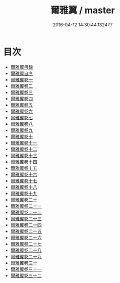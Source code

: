 #+TITLE: 爾雅翼 / master
#+DATE: 2016-04-12 14:30:44.132477
* 目次
 - [[file:KR1j0012_000.txt::000-1a][爾雅翼目録]]
 - [[file:KR1j0012_000.txt::000-12a][爾雅翼自序]]
 - [[file:KR1j0012_001.txt::001-1a][爾雅翼卷一]]
 - [[file:KR1j0012_002.txt::002-1a][爾雅翼卷二]]
 - [[file:KR1j0012_003.txt::003-1a][爾雅翼卷三]]
 - [[file:KR1j0012_004.txt::004-1a][爾雅翼卷四]]
 - [[file:KR1j0012_005.txt::005-1a][爾雅翼卷五]]
 - [[file:KR1j0012_006.txt::006-1a][爾雅翼卷六]]
 - [[file:KR1j0012_007.txt::007-1a][爾雅翼卷七]]
 - [[file:KR1j0012_008.txt::008-1a][爾雅翼卷八]]
 - [[file:KR1j0012_009.txt::009-1a][爾雅翼卷九]]
 - [[file:KR1j0012_010.txt::010-1a][爾雅翼卷十]]
 - [[file:KR1j0012_011.txt::011-1a][爾雅翼卷十一]]
 - [[file:KR1j0012_012.txt::012-1a][爾雅翼卷十二]]
 - [[file:KR1j0012_013.txt::013-1a][爾雅翼卷十三]]
 - [[file:KR1j0012_014.txt::014-1a][爾雅翼卷十四]]
 - [[file:KR1j0012_015.txt::015-1a][爾雅翼卷十五]]
 - [[file:KR1j0012_016.txt::016-1a][爾雅翼卷十六]]
 - [[file:KR1j0012_017.txt::017-1a][爾雅翼卷十七]]
 - [[file:KR1j0012_018.txt::018-1a][爾雅翼卷十八]]
 - [[file:KR1j0012_019.txt::019-1a][爾雅翼卷十九]]
 - [[file:KR1j0012_020.txt::020-1a][爾雅翼卷二十]]
 - [[file:KR1j0012_021.txt::021-1a][爾雅翼卷二十一]]
 - [[file:KR1j0012_022.txt::022-1a][爾雅翼卷二十二]]
 - [[file:KR1j0012_023.txt::023-1a][爾雅翼卷二十三]]
 - [[file:KR1j0012_024.txt::024-1a][爾雅翼卷二十四]]
 - [[file:KR1j0012_025.txt::025-1a][爾雅翼卷二十五]]
 - [[file:KR1j0012_026.txt::026-1a][爾雅翼卷二十六]]
 - [[file:KR1j0012_027.txt::027-1a][爾雅翼卷二十七]]
 - [[file:KR1j0012_028.txt::028-1a][爾雅翼卷二十八]]
 - [[file:KR1j0012_029.txt::029-1a][爾雅翼卷二十九]]
 - [[file:KR1j0012_030.txt::030-1a][爾雅翼卷三十]]
 - [[file:KR1j0012_031.txt::031-1a][爾雅翼卷三十一]]
 - [[file:KR1j0012_032.txt::032-1a][爾雅翼卷三十二]]

